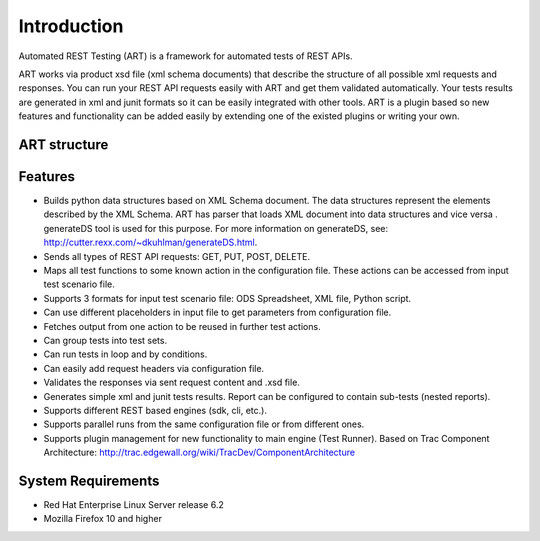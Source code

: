 Introduction
============
Automated REST Testing (ART) is a framework for automated tests of REST APIs.

ART works via product xsd file (xml schema documents) that describe the structure of all possible xml requests and responses.
You can run your REST API requests easily with ART and get them validated automatically. Your tests results are generated in xml and junit formats so it can be easily integrated with other tools.
ART is a plugin based so new features and functionality can be added easily by extending one of the existed plugins or writing your own.

ART structure
--------------
.. image:: _images/structure.jpg
    :align: center

Features
---------
* Builds python data structures based on XML Schema document. The data structures represent the elements described by the XML Schema. ART has parser that loads XML document into data structures and vice versa . generateDS tool is used for this purpose. For more information on generateDS,  see:  http://cutter.rexx.com/~dkuhlman/generateDS.html. 
* Sends all types of REST API requests: GET, PUT, POST, DELETE.
* Maps all test functions to some known action in the configuration file. These actions can be accessed from input test scenario file.
* Supports 3 formats  for input test scenario file: ODS Spreadsheet, XML file, Python script.
* Can use different placeholders in input file to get parameters from configuration file.
* Fetches output from one action to be reused in further test actions.
* Can group tests into test sets.
* Can run tests in loop and by conditions.
* Can easily add request headers  via configuration file.
* Validates the responses via sent request content and .xsd file.
* Generates simple xml and junit tests results. Report can be configured to contain sub-tests (nested reports).
* Supports different REST based engines (sdk, cli, etc.).
* Supports parallel runs from the same configuration file or from different ones.
* Supports plugin management for new functionality to main engine (Test Runner). Based on Trac Component Architecture: http://trac.edgewall.org/wiki/TracDev/ComponentArchitecture

System Requirements
--------------------
* Red Hat Enterprise Linux Server release 6.2
* Mozilla Firefox 10 and higher